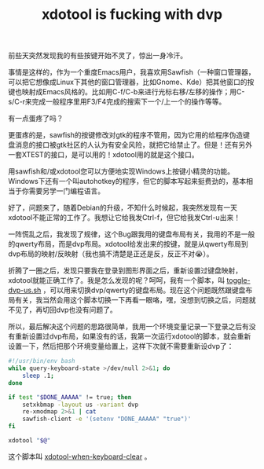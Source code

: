 #+title: xdotool is fucking with dvp
# bhj-tags: Bug
前些天突然发现我的有些按键开始不灵了，惊出一身冷汗。

事情是这样的，作为一个重度Emacs用户，我喜欢用Sawfish（一种窗口管理器，可以把它想像成Linux下其他的窗口管理器，比如Gnome、Kde）把其他窗口的按键也映射成Emacs风格的。比如用C-f/C-b来进行光标右移/左移的操作；用C-s/C-r来完成一般程序里用F3/F4完成的搜索下一个/上一个的操作等等。

有一点蛋疼了吗？

更蛋疼的是，sawfish的按键修改对gtk的程序不管用，因为它用的给程序伪造键盘消息的接口被gtk社区的人认为有安全风险，就把它给禁止了。但是！还有另外一套XTEST的接口，是可以用的！xdotool用的就是这个接口。

用sawfish和/或xdotool您可以方便地实现Windows上按键小精灵的功能。Windows下还有一个叫autohotkey的程序，但它的脚本写起来挺费劲的，基本相当于你需要另学一门编程语言。

好了，问题来了，随着Debian的升级，不知什么时候起，我突然发现有一天xdotool不能正常的工作了。我想让它给我发Ctrl-f，但它给我发Ctrl-u出来！

一阵慌乱之后，我发现了规律，这个Bug跟我用的键盘布局有关，我用的不是一般的qwerty布局，而是dvp布局。xdotool给发出来的按键，就是从qwerty布局到dvp布局的映射/反映射（我也搞不清楚是正还是反，反正不对😭）。

折腾了一圈之后，发现只要我在登录到图形界面之后，重新设置过键盘映射，xdotool就能正确工作了。我是怎么发现的呢？呵呵，我有一个脚本，叫 [[https://github.com/baohaojun/system-config/raw/master/bin/toggle-dvp-us.sh][toggle-dvp-us.sh]] ，可以用来切换dvp/qwerty的键盘布局。现在这个问题既然跟键盘布局有关，我当然会用这个脚本切换一下再看一眼咯，嘿，没想到切换之后，问题就不见了，再切回dvp也没有问题了。

所以，最后解决这个问题的思路很简单，我用一个环境变量记录一下登录之后有没有重新设置过dvp布局，如果没有的话，我第一次运行xdotool的脚本，就会重新设置一下，然后把那个环境变量给置上，这样下次就不需要重新设dvp了：

#+BEGIN_SRC sh
#!/usr/bin/env bash
while query-keyboard-state >/dev/null 2>&1; do
    sleep .1;
done

if test "$DONE_AAAAA" != true; then
    setxkbmap -layout us -variant dvp
    re-xmodmap 2>&1 | cat
    sawfish-client -e '(setenv "DONE_AAAAA" "true")'
fi

xdotool "$@"
#+END_SRC

这个脚本叫 [[https://github.com/baohaojun/system-config/raw/master/bin/xdotool-when-keyboard-clear][xdotool-when-keyboard-clear]] 。
